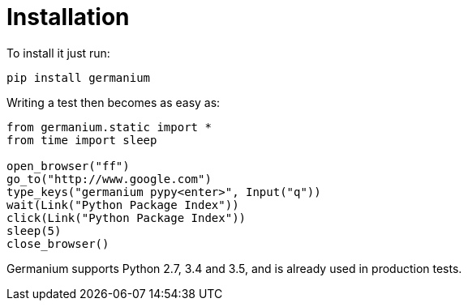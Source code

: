
Installation
============

To install it just run:

[source,text]
-----------------------------------------------------------------------------
pip install germanium
-----------------------------------------------------------------------------

Writing a test then becomes as easy as:

[source,python]
-----------------------------------------------------------------------------
from germanium.static import *
from time import sleep

open_browser("ff")
go_to("http://www.google.com")
type_keys("germanium pypy<enter>", Input("q"))
wait(Link("Python Package Index"))
click(Link("Python Package Index"))
sleep(5)
close_browser()
-----------------------------------------------------------------------------

Germanium supports Python 2.7, 3.4 and 3.5, and is already used in
production tests.


